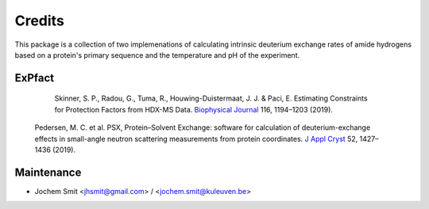 =======
Credits
=======

This package is a collection of two implemenations of calculating intrinsic deuterium exchange rates of amide hydrogens based on a protein's primary sequence and the temperature and pH of the experiment.


ExPfact
-------

  Skinner, S. P., Radou, G., Tuma, R., Houwing-Duistermaat, J. J. & Paci, E. Estimating Constraints for Protection Factors from HDX-MS Data. `Biophysical Journal <https://doi.org/10.1016/j.bpj.2019.02.024>`_ 116, 1194–1203 (2019).




 Pedersen, M. C. et al. PSX, Protein–Solvent Exchange: software for calculation of deuterium-exchange effects in small-angle neutron scattering measurements from protein coordinates. `J Appl Cryst <https://doi.org/10.1107/S1600576719012469/>`_ 52, 1427–1436 (2019).

Maintenance
-----------

* Jochem Smit <jhsmit@gmail.com> / <jochem.smit@kuleuven.be>
